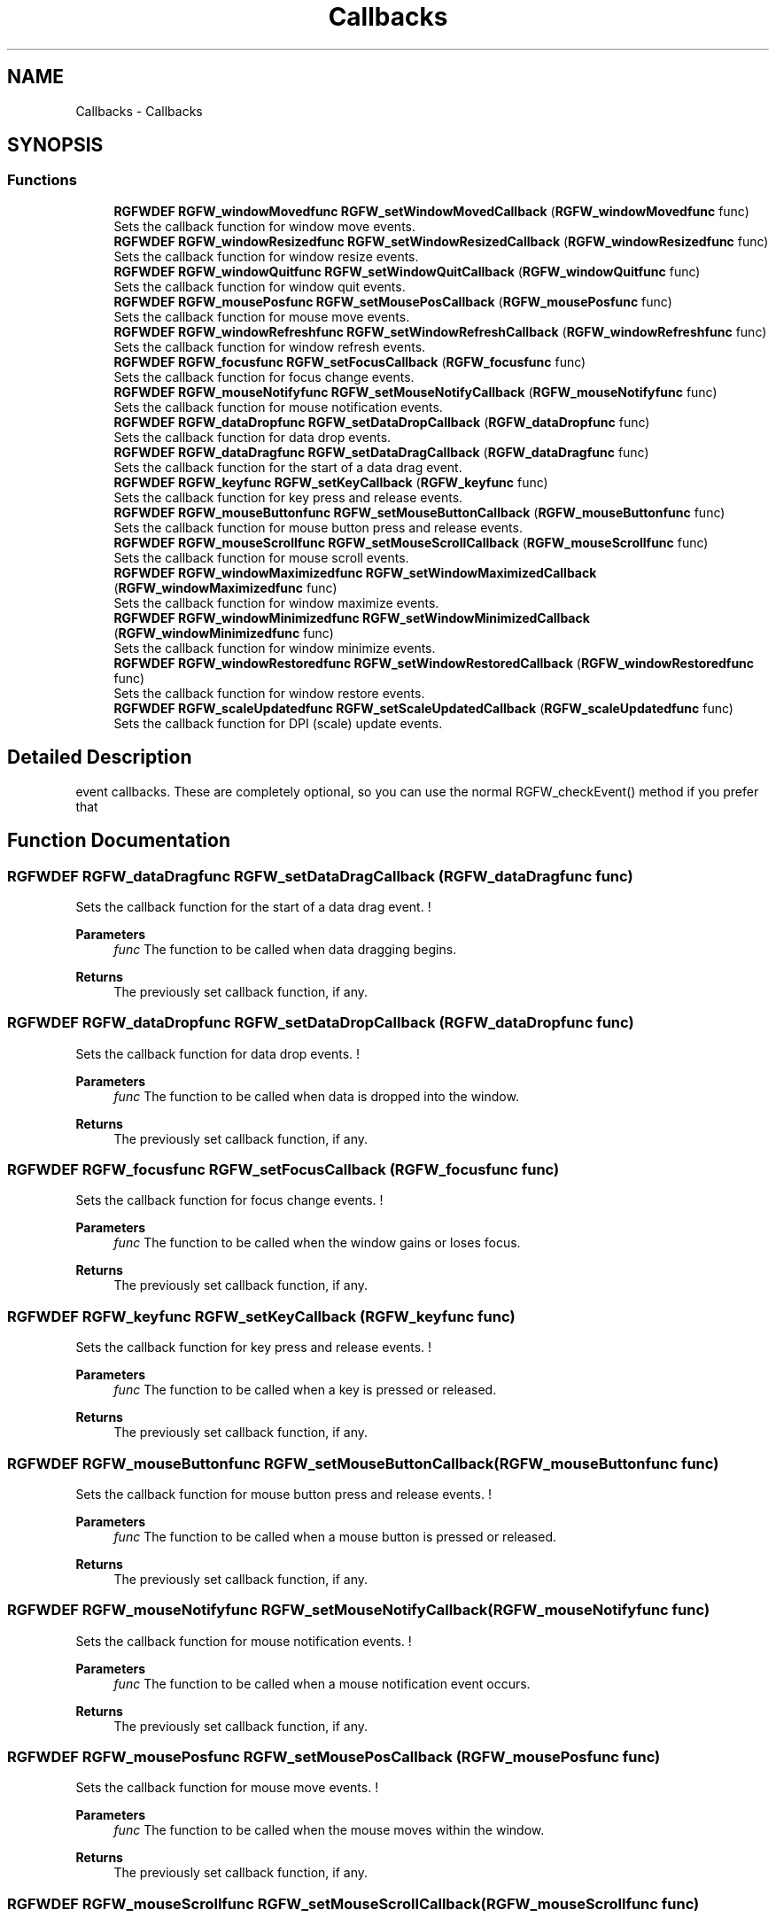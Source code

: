 .TH "Callbacks" 3 "Wed Oct 22 2025" "RGFW" \" -*- nroff -*-
.ad l
.nh
.SH NAME
Callbacks \- Callbacks
.SH SYNOPSIS
.br
.PP
.SS "Functions"

.in +1c
.ti -1c
.RI "\fBRGFWDEF\fP \fBRGFW_windowMovedfunc\fP \fBRGFW_setWindowMovedCallback\fP (\fBRGFW_windowMovedfunc\fP func)"
.br
.RI "Sets the callback function for window move events\&. "
.ti -1c
.RI "\fBRGFWDEF\fP \fBRGFW_windowResizedfunc\fP \fBRGFW_setWindowResizedCallback\fP (\fBRGFW_windowResizedfunc\fP func)"
.br
.RI "Sets the callback function for window resize events\&. "
.ti -1c
.RI "\fBRGFWDEF\fP \fBRGFW_windowQuitfunc\fP \fBRGFW_setWindowQuitCallback\fP (\fBRGFW_windowQuitfunc\fP func)"
.br
.RI "Sets the callback function for window quit events\&. "
.ti -1c
.RI "\fBRGFWDEF\fP \fBRGFW_mousePosfunc\fP \fBRGFW_setMousePosCallback\fP (\fBRGFW_mousePosfunc\fP func)"
.br
.RI "Sets the callback function for mouse move events\&. "
.ti -1c
.RI "\fBRGFWDEF\fP \fBRGFW_windowRefreshfunc\fP \fBRGFW_setWindowRefreshCallback\fP (\fBRGFW_windowRefreshfunc\fP func)"
.br
.RI "Sets the callback function for window refresh events\&. "
.ti -1c
.RI "\fBRGFWDEF\fP \fBRGFW_focusfunc\fP \fBRGFW_setFocusCallback\fP (\fBRGFW_focusfunc\fP func)"
.br
.RI "Sets the callback function for focus change events\&. "
.ti -1c
.RI "\fBRGFWDEF\fP \fBRGFW_mouseNotifyfunc\fP \fBRGFW_setMouseNotifyCallback\fP (\fBRGFW_mouseNotifyfunc\fP func)"
.br
.RI "Sets the callback function for mouse notification events\&. "
.ti -1c
.RI "\fBRGFWDEF\fP \fBRGFW_dataDropfunc\fP \fBRGFW_setDataDropCallback\fP (\fBRGFW_dataDropfunc\fP func)"
.br
.RI "Sets the callback function for data drop events\&. "
.ti -1c
.RI "\fBRGFWDEF\fP \fBRGFW_dataDragfunc\fP \fBRGFW_setDataDragCallback\fP (\fBRGFW_dataDragfunc\fP func)"
.br
.RI "Sets the callback function for the start of a data drag event\&. "
.ti -1c
.RI "\fBRGFWDEF\fP \fBRGFW_keyfunc\fP \fBRGFW_setKeyCallback\fP (\fBRGFW_keyfunc\fP func)"
.br
.RI "Sets the callback function for key press and release events\&. "
.ti -1c
.RI "\fBRGFWDEF\fP \fBRGFW_mouseButtonfunc\fP \fBRGFW_setMouseButtonCallback\fP (\fBRGFW_mouseButtonfunc\fP func)"
.br
.RI "Sets the callback function for mouse button press and release events\&. "
.ti -1c
.RI "\fBRGFWDEF\fP \fBRGFW_mouseScrollfunc\fP \fBRGFW_setMouseScrollCallback\fP (\fBRGFW_mouseScrollfunc\fP func)"
.br
.RI "Sets the callback function for mouse scroll events\&. "
.ti -1c
.RI "\fBRGFWDEF\fP \fBRGFW_windowMaximizedfunc\fP \fBRGFW_setWindowMaximizedCallback\fP (\fBRGFW_windowMaximizedfunc\fP func)"
.br
.RI "Sets the callback function for window maximize events\&. "
.ti -1c
.RI "\fBRGFWDEF\fP \fBRGFW_windowMinimizedfunc\fP \fBRGFW_setWindowMinimizedCallback\fP (\fBRGFW_windowMinimizedfunc\fP func)"
.br
.RI "Sets the callback function for window minimize events\&. "
.ti -1c
.RI "\fBRGFWDEF\fP \fBRGFW_windowRestoredfunc\fP \fBRGFW_setWindowRestoredCallback\fP (\fBRGFW_windowRestoredfunc\fP func)"
.br
.RI "Sets the callback function for window restore events\&. "
.ti -1c
.RI "\fBRGFWDEF\fP \fBRGFW_scaleUpdatedfunc\fP \fBRGFW_setScaleUpdatedCallback\fP (\fBRGFW_scaleUpdatedfunc\fP func)"
.br
.RI "Sets the callback function for DPI (scale) update events\&. "
.in -1c
.SH "Detailed Description"
.PP 
event callbacks\&. These are completely optional, so you can use the normal RGFW_checkEvent() method if you prefer that 
.SH "Function Documentation"
.PP 
.SS "\fBRGFWDEF\fP \fBRGFW_dataDragfunc\fP RGFW_setDataDragCallback (\fBRGFW_dataDragfunc\fP func)"

.PP
Sets the callback function for the start of a data drag event\&. ! 
.PP
\fBParameters\fP
.RS 4
\fIfunc\fP The function to be called when data dragging begins\&. 
.RE
.PP
\fBReturns\fP
.RS 4
The previously set callback function, if any\&. 
.RE
.PP

.SS "\fBRGFWDEF\fP \fBRGFW_dataDropfunc\fP RGFW_setDataDropCallback (\fBRGFW_dataDropfunc\fP func)"

.PP
Sets the callback function for data drop events\&. ! 
.PP
\fBParameters\fP
.RS 4
\fIfunc\fP The function to be called when data is dropped into the window\&. 
.RE
.PP
\fBReturns\fP
.RS 4
The previously set callback function, if any\&. 
.RE
.PP

.SS "\fBRGFWDEF\fP \fBRGFW_focusfunc\fP RGFW_setFocusCallback (\fBRGFW_focusfunc\fP func)"

.PP
Sets the callback function for focus change events\&. ! 
.PP
\fBParameters\fP
.RS 4
\fIfunc\fP The function to be called when the window gains or loses focus\&. 
.RE
.PP
\fBReturns\fP
.RS 4
The previously set callback function, if any\&. 
.RE
.PP

.SS "\fBRGFWDEF\fP \fBRGFW_keyfunc\fP RGFW_setKeyCallback (\fBRGFW_keyfunc\fP func)"

.PP
Sets the callback function for key press and release events\&. ! 
.PP
\fBParameters\fP
.RS 4
\fIfunc\fP The function to be called when a key is pressed or released\&. 
.RE
.PP
\fBReturns\fP
.RS 4
The previously set callback function, if any\&. 
.RE
.PP

.SS "\fBRGFWDEF\fP \fBRGFW_mouseButtonfunc\fP RGFW_setMouseButtonCallback (\fBRGFW_mouseButtonfunc\fP func)"

.PP
Sets the callback function for mouse button press and release events\&. ! 
.PP
\fBParameters\fP
.RS 4
\fIfunc\fP The function to be called when a mouse button is pressed or released\&. 
.RE
.PP
\fBReturns\fP
.RS 4
The previously set callback function, if any\&. 
.RE
.PP

.SS "\fBRGFWDEF\fP \fBRGFW_mouseNotifyfunc\fP RGFW_setMouseNotifyCallback (\fBRGFW_mouseNotifyfunc\fP func)"

.PP
Sets the callback function for mouse notification events\&. ! 
.PP
\fBParameters\fP
.RS 4
\fIfunc\fP The function to be called when a mouse notification event occurs\&. 
.RE
.PP
\fBReturns\fP
.RS 4
The previously set callback function, if any\&. 
.RE
.PP

.SS "\fBRGFWDEF\fP \fBRGFW_mousePosfunc\fP RGFW_setMousePosCallback (\fBRGFW_mousePosfunc\fP func)"

.PP
Sets the callback function for mouse move events\&. ! 
.PP
\fBParameters\fP
.RS 4
\fIfunc\fP The function to be called when the mouse moves within the window\&. 
.RE
.PP
\fBReturns\fP
.RS 4
The previously set callback function, if any\&. 
.RE
.PP

.SS "\fBRGFWDEF\fP \fBRGFW_mouseScrollfunc\fP RGFW_setMouseScrollCallback (\fBRGFW_mouseScrollfunc\fP func)"

.PP
Sets the callback function for mouse scroll events\&. ! 
.PP
\fBParameters\fP
.RS 4
\fIfunc\fP The function to be called when the mouse wheel is scrolled\&. 
.RE
.PP
\fBReturns\fP
.RS 4
The previously set callback function, if any\&. 
.RE
.PP

.SS "\fBRGFWDEF\fP \fBRGFW_scaleUpdatedfunc\fP RGFW_setScaleUpdatedCallback (\fBRGFW_scaleUpdatedfunc\fP func)"

.PP
Sets the callback function for DPI (scale) update events\&. ! 
.PP
\fBParameters\fP
.RS 4
\fIfunc\fP The function to be called when the window’s DPI or scale changes\&. 
.RE
.PP
\fBReturns\fP
.RS 4
The previously set callback function, if any\&. 
.RE
.PP

.SS "\fBRGFWDEF\fP \fBRGFW_windowMaximizedfunc\fP RGFW_setWindowMaximizedCallback (\fBRGFW_windowMaximizedfunc\fP func)"

.PP
Sets the callback function for window maximize events\&. ! 
.PP
\fBParameters\fP
.RS 4
\fIfunc\fP The function to be called when the window is maximized\&. 
.RE
.PP
\fBReturns\fP
.RS 4
The previously set callback function, if any\&. 
.RE
.PP

.SS "\fBRGFWDEF\fP \fBRGFW_windowMinimizedfunc\fP RGFW_setWindowMinimizedCallback (\fBRGFW_windowMinimizedfunc\fP func)"

.PP
Sets the callback function for window minimize events\&. ! 
.PP
\fBParameters\fP
.RS 4
\fIfunc\fP The function to be called when the window is minimized\&. 
.RE
.PP
\fBReturns\fP
.RS 4
The previously set callback function, if any\&. 
.RE
.PP

.SS "\fBRGFWDEF\fP \fBRGFW_windowMovedfunc\fP RGFW_setWindowMovedCallback (\fBRGFW_windowMovedfunc\fP func)"

.PP
Sets the callback function for window move events\&. ! 
.PP
\fBParameters\fP
.RS 4
\fIfunc\fP The function to be called when the window is moved\&. 
.RE
.PP
\fBReturns\fP
.RS 4
The previously set callback function, if any\&. 
.RE
.PP

.SS "\fBRGFWDEF\fP \fBRGFW_windowQuitfunc\fP RGFW_setWindowQuitCallback (\fBRGFW_windowQuitfunc\fP func)"

.PP
Sets the callback function for window quit events\&. ! 
.PP
\fBParameters\fP
.RS 4
\fIfunc\fP The function to be called when the window receives a quit signal\&. 
.RE
.PP
\fBReturns\fP
.RS 4
The previously set callback function, if any\&. 
.RE
.PP

.SS "\fBRGFWDEF\fP \fBRGFW_windowRefreshfunc\fP RGFW_setWindowRefreshCallback (\fBRGFW_windowRefreshfunc\fP func)"

.PP
Sets the callback function for window refresh events\&. ! 
.PP
\fBParameters\fP
.RS 4
\fIfunc\fP The function to be called when the window needs to be refreshed\&. 
.RE
.PP
\fBReturns\fP
.RS 4
The previously set callback function, if any\&. 
.RE
.PP

.SS "\fBRGFWDEF\fP \fBRGFW_windowResizedfunc\fP RGFW_setWindowResizedCallback (\fBRGFW_windowResizedfunc\fP func)"

.PP
Sets the callback function for window resize events\&. ! 
.PP
\fBParameters\fP
.RS 4
\fIfunc\fP The function to be called when the window is resized\&. 
.RE
.PP
\fBReturns\fP
.RS 4
The previously set callback function, if any\&. 
.RE
.PP

.SS "\fBRGFWDEF\fP \fBRGFW_windowRestoredfunc\fP RGFW_setWindowRestoredCallback (\fBRGFW_windowRestoredfunc\fP func)"

.PP
Sets the callback function for window restore events\&. ! 
.PP
\fBParameters\fP
.RS 4
\fIfunc\fP The function to be called when the window is restored from a minimized or maximized state\&. 
.RE
.PP
\fBReturns\fP
.RS 4
The previously set callback function, if any\&. 
.RE
.PP

.SH "Author"
.PP 
Generated automatically by Doxygen for RGFW from the source code\&.
